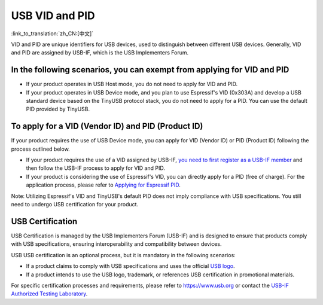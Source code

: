USB VID and PID
-----------------

:link_to_translation:`zh_CN:[中文]`

VID and PID are unique identifiers for USB devices, used to distinguish between different USB devices. Generally, VID and PID are assigned by USB-IF, which is the USB Implementers Forum. 

In the following scenarios, you can exempt from applying for VID and PID
^^^^^^^^^^^^^^^^^^^^^^^^^^^^^^^^^^^^^^^^^^^^^^^^^^^^^^^^^^^^^^^^^^^^^^^^^^^

* If your product operates in USB Host mode, you do not need to apply for VID and PID.
* If your product operates in USB Device mode, and you plan to use Espressif's VID (0x303A) and develop a USB standard device based on the TinyUSB protocol stack, you do not need to apply for a PID. You can use the default PID provided by TinyUSB.

To apply for a VID (Vendor ID) and PID (Product ID)
^^^^^^^^^^^^^^^^^^^^^^^^^^^^^^^^^^^^^^^^^^^^^^^^^^^^^^^^^

If your product requires the use of USB Device mode, you can apply for VID (Vendor ID) or PID (Product ID) following the process outlined below.


* If your product requires the use of a VID assigned by USB-IF, `you need to first register as a USB-IF member <https://www.usb.org/members>`_ and then follow the USB-IF process to apply for VID and PID.
* If your product is considering the use of Espressif's VID, you can directly apply for a PID (free of charge). For the application process, please refer to `Applying for Espressif PID <https://github.com/espressif/usb-pids/blob/main/README.md>`_\ .

Note: Utilizing Espressif's VID and TinyUSB's default PID does not imply compliance with USB specifications. You still need to undergo USB certification for your product.

USB Certification
^^^^^^^^^^^^^^^^^^^^

USB Certification is managed by the USB Implementers Forum (USB-IF) and is designed to ensure that products comply with USB specifications, ensuring interoperability and compatibility between devices.

USB USB certification is an optional process, but it is mandatory in the following scenarios:


* If a product claims to comply with USB specifications and uses the official `USB logo <https://www.usb.org/logo-license>`_\ .
* If a product intends to use the USB logo, trademark, or references USB certification in promotional materials.

For specific certification processes and requirements, please refer to https://www.usb.org or contact the `USB-IF Authorized Testing Laboratory <https://www.usb.org/labs>`_\ .
